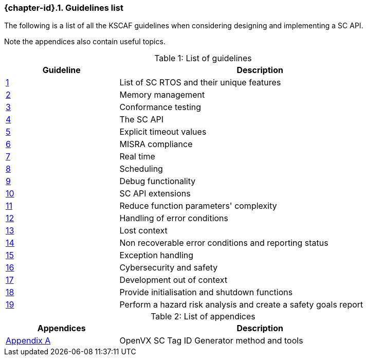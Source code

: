 // (C) Copyright 2014-2019 The Khronos Group Inc. All Rights Reserved.
// Khronos Group Safety Critical API Development SCAP
// document
//
// Text format: asciidoc 8.6.9
// Editor:      Atom
//
// Description: Guidelines 3.1 Guidelines  list
//
// Notes: The hyperlink ID, <<gh?????,?>> for each requirement or guideline in
//        this documents is a representation of Khronos SCAP Bugzilla issue
//        tracking number. The letter 'gh' before the number must be present for
//        Asciidoc to accept and create a hyperlink.

:Author: Illya Rudkin (spec editor)
:Author Initials: IOR
:Revision: 0.057

ifdef::basebackend-docbook[]
=== Guidelines list
endif::[]
ifdef::basebackend-html[]
=== {chapter-id}.{counter:chapter-sub-id}. Guidelines list
endif::[]

The following is a list of all the KSCAF guidelines when considering designing and implementing a SC API.

Note the appendices also contain useful topics.

.List of guidelines
[caption="Table {counter:table-id}: ", cols="^4,10", width="90%", options="header", frame="topbot"]
|=============================
|Guideline | Description
|<<b15008,{counter:section-id}>>  | List of SC RTOS and their unique features
|<<b15991,{counter:section-id}>>  | Memory management
|<<b15993,{counter:section-id}>>  | Conformance testing
|<<b16012,{counter:section-id}>>  | The SC API
|<<b16024,{counter:section-id}>>  | Explicit timeout values
|<<gh3,{counter:section-id}>>     | MISRA compliance
|<<b16018,{counter:section-id}>>  | Real time
|<<b16159,{counter:section-id}>>  | Scheduling
|<<b16011,{counter:section-id}>>  | Debug functionality
|<<gh5,{counter:section-id}>>     | SC API extensions
|<<gh7,{counter:section-id}>>     | Reduce function parameters' complexity
|<<gh8,{counter:section-id}>>     | Handling of error conditions
|<<gh11,{counter:section-id}>>    | Lost context
|<<gh16,{counter:section-id}>>    | Non recoverable error conditions and reporting status
|<<gh10,{counter:section-id}>>    | Exception handling
|<<gh28,{counter:section-id}>>    | Cybersecurity and safety
|<<gh29,{counter:section-id}>>    | Development out of context
|<<gh30,{counter:section-id}>>    | Provide initialisation and shutdown functions
|<<gh31,{counter:section-id}>>    | Perform a hazard risk analysis and create a safety goals report
|=============================

.List of appendices
[caption="Table {counter:table-id}: ", cols="^4,10", width="90%", options="header", frame="topbot"]
|=============================
|Appendices | Description
|<<appendix_a, Appendix A>>  | OpenVX SC Tag ID Generator method and tools
|=============================
